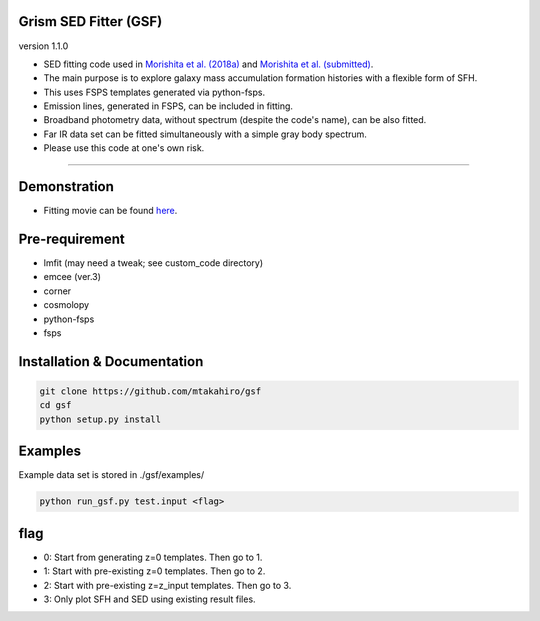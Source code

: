 
Grism SED Fitter (GSF)
~~~~~~~~~~~~~~~~~~~~~~
version 1.1.0

- SED fitting code used in `Morishita et al. (2018a) <http://adsabs.harvard.edu/abs/2018ApJ...856L...4M>`__ and `Morishita et al. (submitted) <https://arxiv.org/abs/1812.06980>`__.
- The main purpose is to explore galaxy mass accumulation formation histories with a flexible form of SFH.
- This uses FSPS templates generated via python-fsps.
- Emission lines, generated in FSPS, can be included in fitting.
- Broadband photometry data, without spectrum (despite the code's name), can be also fitted.
- Far IR data set can be fitted simultaneously with a simple gray body spectrum.
- Please use this code at one's own risk.
========================================================================================


Demonstration
~~~~~~~~~~~~~~~~~~~
.. image:: ./sample.png
- Fitting movie can be found `here <https://youtu.be/pdkA9Judd-M>`__.



Pre-requirement
~~~~~~~~~~~~~~~~~~~~~~~~~~~~

- lmfit (may need a tweak; see custom_code directory)
- emcee (ver.3)
- corner
- cosmolopy
- python-fsps
- fsps


Installation & Documentation
~~~~~~~~~~~~~~~~~~~~~~~~~~~~

.. code-block:: bash

    git clone https://github.com/mtakahiro/gsf
    cd gsf
    python setup.py install


Examples
~~~~~~~~
Example data set is stored in ./gsf/examples/

.. code-block:: bash

    python run_gsf.py test.input <flag>


flag
~~~~~~~~
- 0: Start from generating z=0 templates. Then go to 1.
- 1: Start with pre-existing z=0 templates. Then go to 2.
- 2: Start with pre-existing z=z_input templates. Then go to 3.
- 3: Only plot SFH and SED using existing result files.
